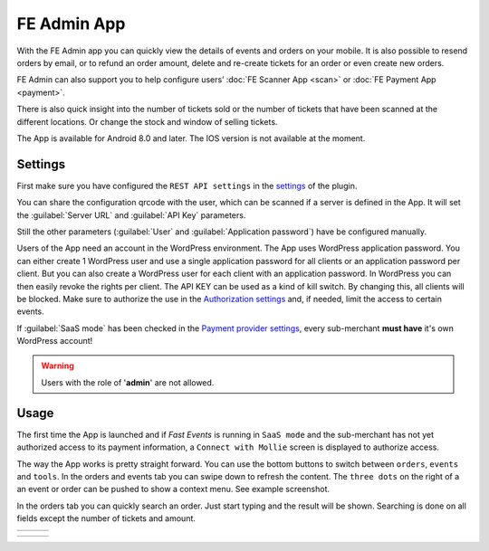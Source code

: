 FE Admin App
============
With the FE Admin app you can quickly view the details of events and orders on your mobile.
It is also possible to resend orders by email, or to refund an order amount, delete and re-create tickets for an order or even create new orders.

FE Admin can also support you to help configure users’ :doc:`FE Scanner App <scan>` or :doc:`FE Payment App <payment>`.

There is also quick insight into the number of tickets sold or the number of tickets that have been scanned at the different locations. Or change the stock and window of selling tickets.

The App is available for Android 8.0 and later. The IOS version is not available at the moment.

.. image:: ../_static/images/apps/Admin-Android.png
   :target: https://play.google.com/store/apps/details?id=nl.fe_data.admin
   :alt: FE Admin App
   :scale: 50%
   
Settings
--------
First make sure you have configured the ``REST API settings`` in the `settings <../getting-started/settings.html#rest-api-settings>`_ of the plugin.

You can share the configuration qrcode with the user, which can be scanned if a server is defined in the App.
It will set the :guilabel:`Server URL` and :guilabel:`API Key` parameters.

Still the other parameters (:guilabel:`User` and :guilabel:`Application password`) have be configured manually.

Users of the App need an account in the WordPress environment. The App uses WordPress application password.
You can either create 1 WordPress user and use a single application password for all clients or an application password per client.
But you can also create a WordPress user for each client with an application password.
In WordPress you can then easily revoke the rights per client.
The API KEY can be used as a kind of kill switch. By changing this, all clients will be blocked.
Make sure to authorize the use in the `Authorization settings <../getting-started/settings.html#authorization-settings>`_ and, if needed, limit the access to certain events.

If :guilabel:`SaaS mode` has been checked in the `Payment provider settings <../getting-started/settings.html#saas-mode>`_, every sub-merchant **must have** it's own WordPress account!

.. warning:: Users with the role of '**admin**' are not allowed.

Usage
-----
The first time the App is launched and if *Fast Events* is running in ``SaaS mode`` and the sub-merchant has not yet
authorized access to its payment information, a ``Connect with Mollie`` screen is displayed to authorize access.

The way the App works is pretty straight forward. You can use the bottom buttons to switch between ``orders``, ``events`` and ``tools``.
In the orders and events tab you can swipe down to refresh the content.
The ``three dots`` on the right of a an event or order can be pushed to show a context menu. See example screenshot.

In the orders tab you can quickly search an order. Just start typing and the result will be shown.
Searching is done on all fields except the number of tickets and amount.

.. list-table::

    * - .. image:: ../_static/images/apps/Admin-login.png
           :target: ../_static/images/apps/Admin-login.png
           :alt: FE Admin login
      - .. image:: ../_static/images/apps/Admin-events.png
           :target: ../_static/images/apps/Admin-events.png
           :alt: Events overview
      - .. image:: ../_static/images/apps/Admin-add-order.png
           :target: ../_static/images/apps/Admin-add-order.png
           :alt: Add a new order

.. list-table::

    * - .. image:: ../_static/images/apps/Admin-order-details.png
           :target: ../_static/images/apps/Admin-order-details.png
           :alt: Show order details
      - .. image:: ../_static/images/apps/Admin-scan-keys.png
           :target: ../_static/images/apps/Admin-scan-keys.png
           :alt: Overview scan keys
      - .. image:: ../_static/images/apps/Admin-edit-scan.png
           :target: ../_static/images/apps/Admin-edit-scan.png
           :alt: Edit scan key

